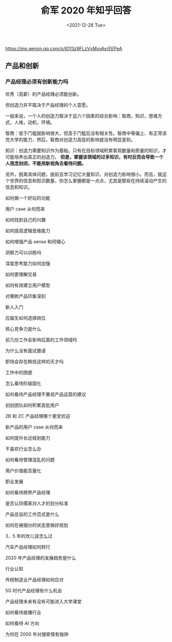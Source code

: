 #+TITLE: 俞军 2020 年知乎回答
#+DATE: <2021-12-28 Tue>
#+TAGS[]: 他山之石

[[https://mp.weixin.qq.com/s/tD13z9FLzVyMxvAvrEEPeA]]

** 产品和创新
   :PROPERTIES:
   :CUSTOM_ID: 产品和创新
   :END:

*** 产品经理必须有创新能力吗
    :PROPERTIES:
    :CUSTOM_ID: 产品经理必须有创新能力吗
    :END:

优秀（高薪）的产品经理必须能创新。

但创造力并不取决于产品经理的个人意愿。

一般来说，一个人的创造力取决于这六个因素的综合影响：智商，知识，思维方式，人格，动机，环境。

智商：低于门槛就影响很大，但高于门槛后没有相关性。智商中等偏上、有正常读完大学的能力，然后，智商对创造力高低的影响就没有明显差别。

知识：创造力需要知识作为基础。只有在目标领域积累客观数量和质量的知识，才可能培养出真正的创造力。
*但是，掌握该领域的过多知识，有时反而会导致一个人观念封闭，不能用新视角去看待问题。*

另外，脱离具体问题，提前去学习记忆大量知识，对创造力影响很小。而且，就这个世界的信息和知识数量，你怎么掌握都是一点点，尤其是那些在持续滚动产生的信息和知识。

如何做一个好玩的功能

用户 case 从何而来

如何找到自己的兴趣

如何提高逻辑思维能力

如何增强产品 sense 和同理心

洞察力可以训练吗

深度思考能力如何加强

如何更理解交易

如何有效建立用户模型

对哪款产品印象深刻

新人入门

应届生如何选择岗位

核心竞争力是什么

前几份工作会影响后面的工作领域吗

为什么没有面试邀请

职场会存在韩信这样的天才吗

工作中的困惑

怎么看待阶级固化

如何看待产品经理不重视产品运营的建议

初创团队如何积累首批用户

2B 和 2C 产品经理哪个更受欢迎

新产品的用户 case 从何而来

如何提升长远规划能力

不喜欢行业怎么办

如何看待管理混乱的问题

用户价值能否量化

职业发展

如何看待跨界产品经理

是否认同儒家对人才的划分标准

产品总监的工作范式是什么

如何在被细分的状态里做好规划

3、5 年的坎儿该怎么过

汽车产品经理如何转行

2020 年产品经理的发展趋势是什么

行业认知

传统制造业产品经理如何应对

5G 时代产品经理有什么机会

产品经理未来有没有可能进入大学课堂

如何看待直播行业

如何看待 AI 方向

为何在 2000 年对搜索情有独钟

